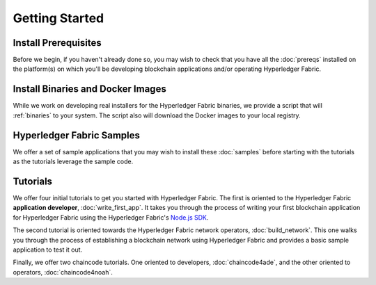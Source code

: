 Getting Started
===============

Install Prerequisites
^^^^^^^^^^^^^^^^^^^^^

Before we begin, if you haven't already done so, you may wish to check that
you have all the :doc:`prereqs` installed on the platform(s)
on which you'll be developing blockchain applications and/or operating
Hyperledger Fabric.

Install Binaries and Docker Images
^^^^^^^^^^^^^^^^^^^^^^^^^^^^^^^^^^
While we work on developing real installers for the Hyperledger Fabric
binaries, we provide a script that will :ref:`binaries` to your system.
The script also will download the Docker images to your local registry.

Hyperledger Fabric Samples
^^^^^^^^^^^^^^^^^^^^^^^^^^

We offer a set of sample applications that you may wish to install these
:doc:`samples` before starting with the tutorials as the tutorials leverage
the sample code.

Tutorials
^^^^^^^^^

We offer four initial tutorials to get you started with Hyperledger Fabric.
The first is oriented to the Hyperledger Fabric **application developer**,
:doc:`write_first_app`. It takes you through the process of writing your first
blockchain application for Hyperledger Fabric using the Hyperledger Fabric's
`Node.js SDK <https://github.com/hyperledger/fabric-sdk-node>`__.

The second tutorial is oriented towards the Hyperledger Fabric network
operators, :doc:`build_network`. This one walks you through the process of
establishing a blockchain network using Hyperledger Fabric and provides
a basic sample application to test it out.

Finally, we offer two chaincode tutorials. One oriented to developers,
:doc:`chaincode4ade`, and the other oriented to operators,
:doc:`chaincode4noah`.

.. Licensed under Creative Commons Attribution 4.0 International License
   https://creativecommons.org/licenses/by/4.0/
